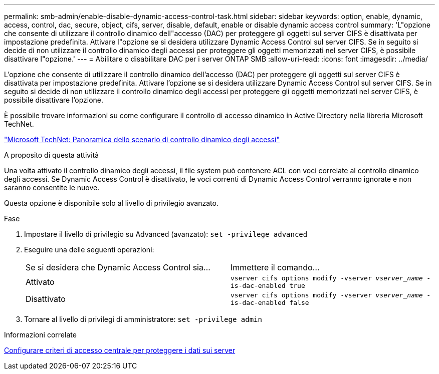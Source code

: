 ---
permalink: smb-admin/enable-disable-dynamic-access-control-task.html 
sidebar: sidebar 
keywords: option, enable, dynamic, access, control, dac, secure, object, cifs, server, disable, default, enable or disable dynamic access control 
summary: 'L"opzione che consente di utilizzare il controllo dinamico dell"accesso (DAC) per proteggere gli oggetti sul server CIFS è disattivata per impostazione predefinita. Attivare l"opzione se si desidera utilizzare Dynamic Access Control sul server CIFS. Se in seguito si decide di non utilizzare il controllo dinamico degli accessi per proteggere gli oggetti memorizzati nel server CIFS, è possibile disattivare l"opzione.' 
---
= Abilitare o disabilitare DAC per i server ONTAP SMB
:allow-uri-read: 
:icons: font
:imagesdir: ../media/


[role="lead"]
L'opzione che consente di utilizzare il controllo dinamico dell'accesso (DAC) per proteggere gli oggetti sul server CIFS è disattivata per impostazione predefinita. Attivare l'opzione se si desidera utilizzare Dynamic Access Control sul server CIFS. Se in seguito si decide di non utilizzare il controllo dinamico degli accessi per proteggere gli oggetti memorizzati nel server CIFS, è possibile disattivare l'opzione.

È possibile trovare informazioni su come configurare il controllo di accesso dinamico in Active Directory nella libreria Microsoft TechNet.

http://technet.microsoft.com/library/hh831717.aspx["Microsoft TechNet: Panoramica dello scenario di controllo dinamico degli accessi"^]

.A proposito di questa attività
Una volta attivato il controllo dinamico degli accessi, il file system può contenere ACL con voci correlate al controllo dinamico degli accessi. Se Dynamic Access Control è disattivato, le voci correnti di Dynamic Access Control verranno ignorate e non saranno consentite le nuove.

Questa opzione è disponibile solo al livello di privilegio avanzato.

.Fase
. Impostare il livello di privilegio su Advanced (avanzato): `set -privilege advanced`
. Eseguire una delle seguenti operazioni:
+
|===


| Se si desidera che Dynamic Access Control sia... | Immettere il comando... 


 a| 
Attivato
 a| 
`vserver cifs options modify -vserver _vserver_name_ -is-dac-enabled true`



 a| 
Disattivato
 a| 
`vserver cifs options modify -vserver _vserver_name_ -is-dac-enabled false`

|===
. Tornare al livello di privilegi di amministratore: `set -privilege admin`


.Informazioni correlate
xref:configure-central-access-policies-secure-data-task.adoc[Configurare criteri di accesso centrale per proteggere i dati sui server]
